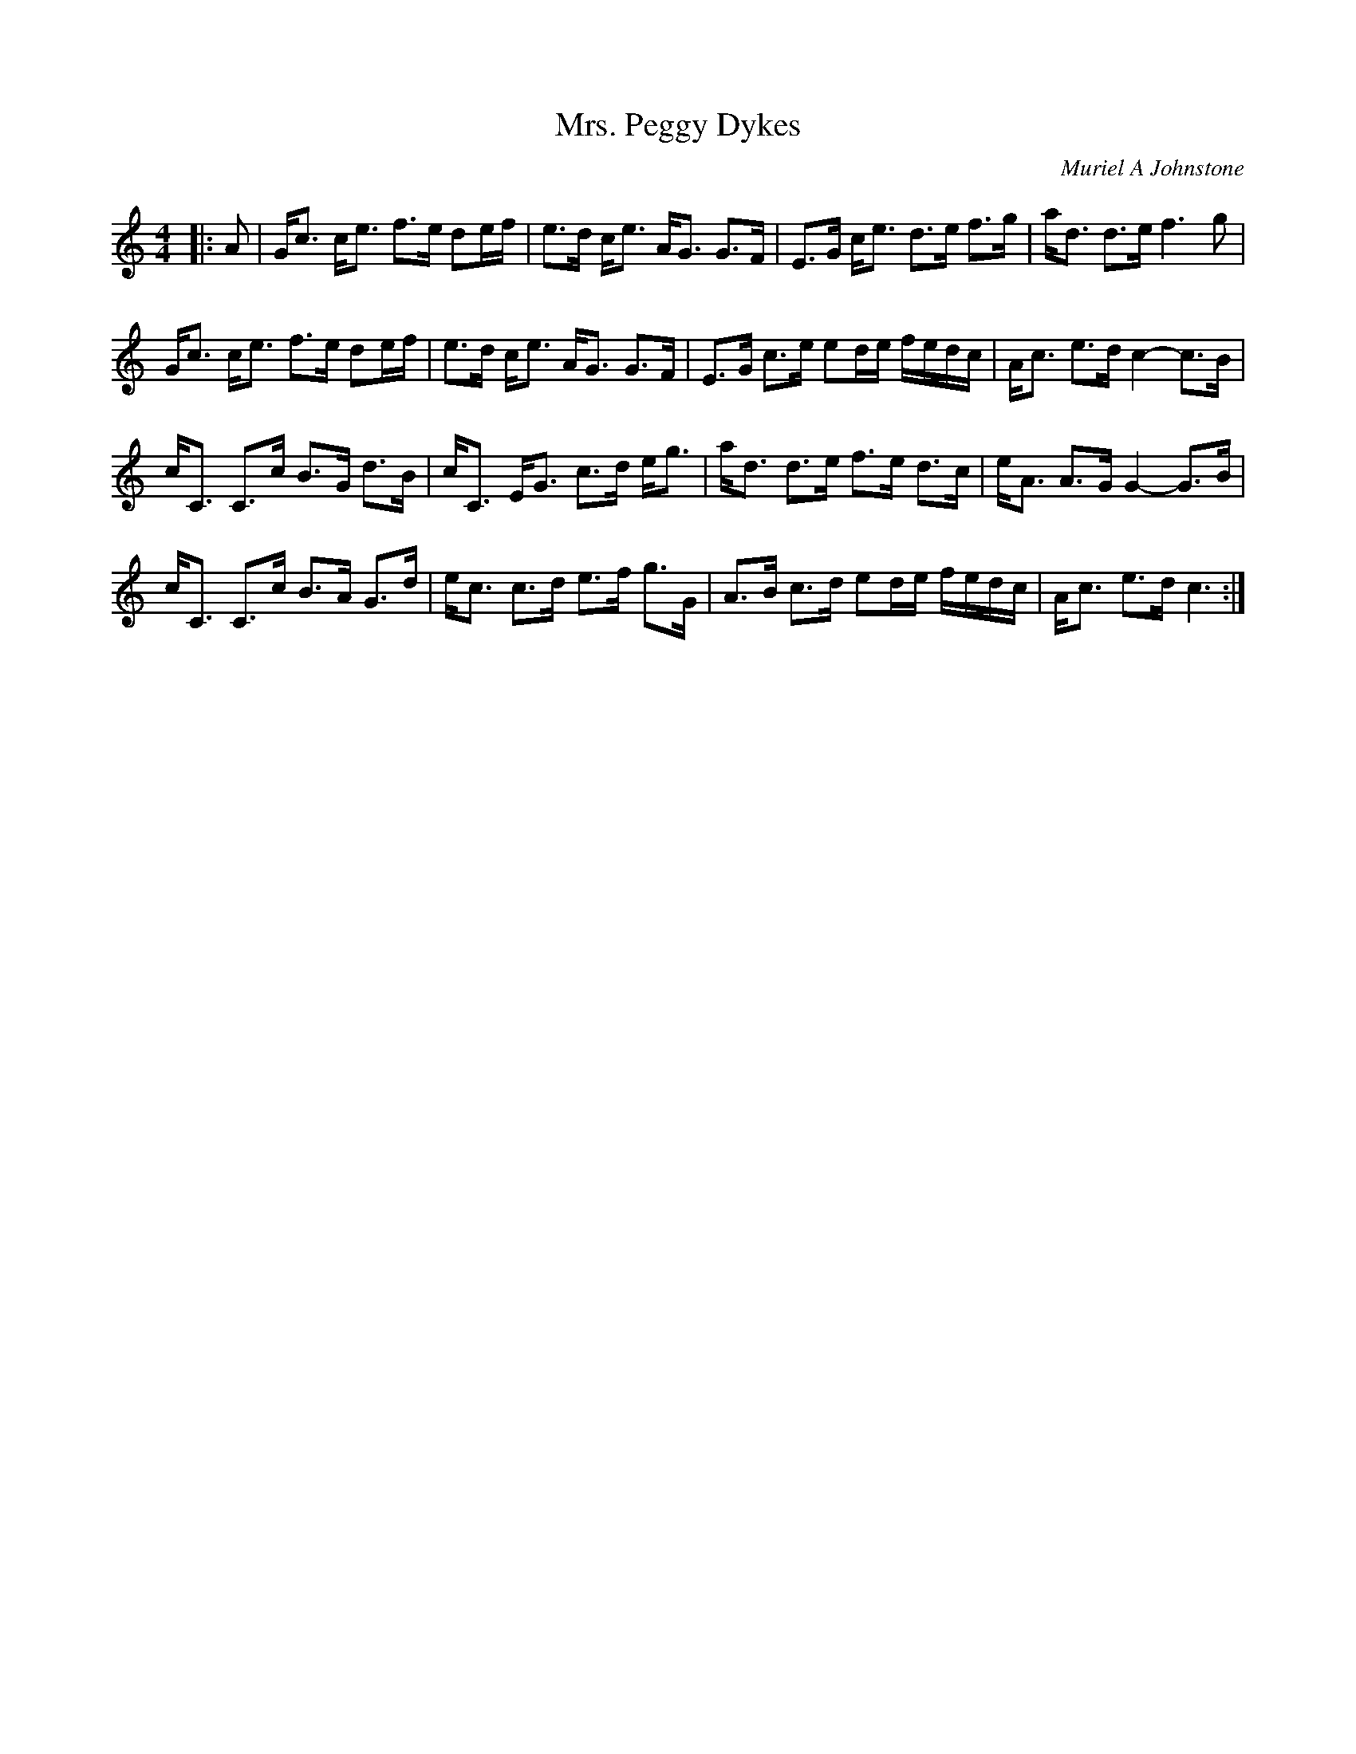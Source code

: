 X:1
T: Mrs. Peggy Dykes
C:Muriel A Johnstone
R:Strathspey
%Q: 128
K:C
M:4/4
L:1/16
|:A2|Gc3 ce3 f3e d2ef|e3d ce3 AG3 G3F|E3G ce3 d3e f3g|ad3 d3e f6g2|
Gc3 ce3 f3e d2ef|e3d ce3 AG3 G3F|E3G c3e e2de fedc|Ac3 e3d c4-c3B|
cC3 C3c B3G d3B|cC3 EG3 c3d eg3|ad3 d3e f3e d3c|eA3 A3G G4-G3B|
cC3 C3c B3A G3d|ec3 c3d e3f g3G|A3B c3d e2de fedc|Ac3 e3d c6:|
